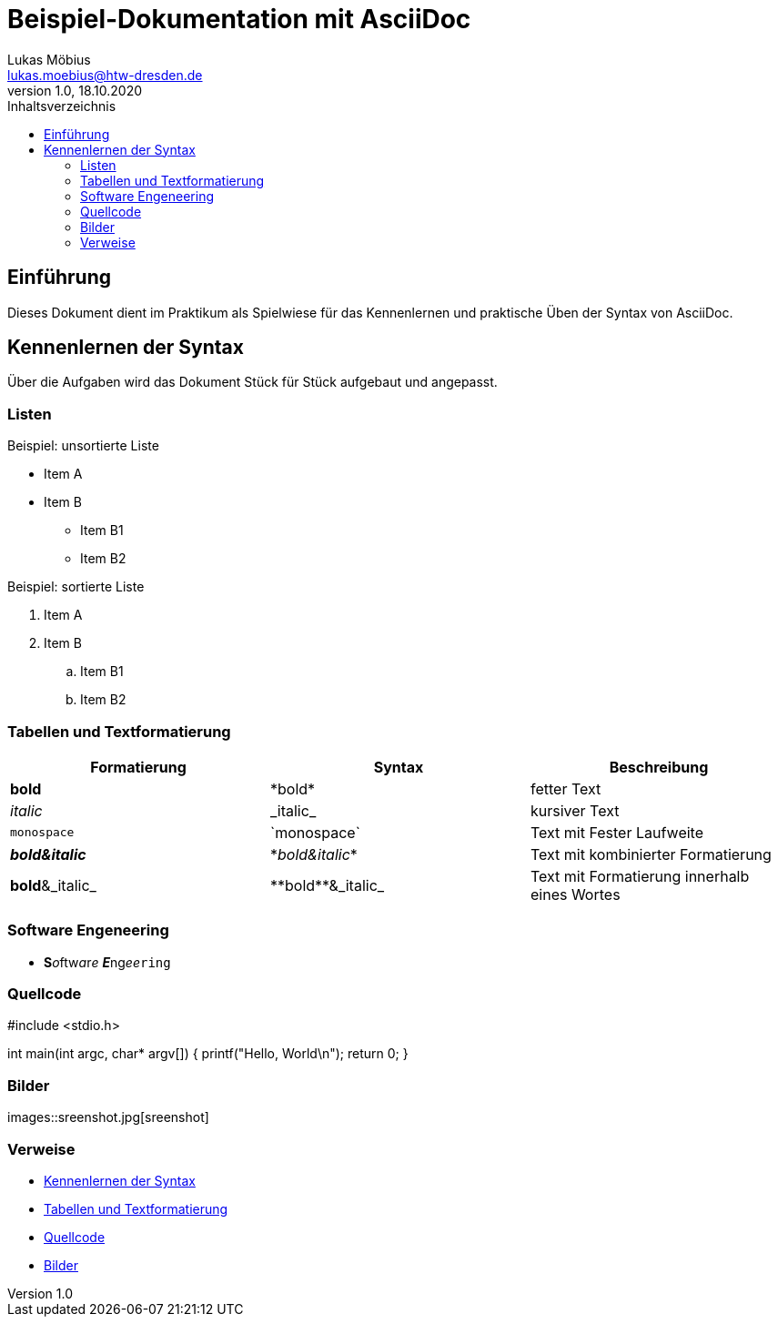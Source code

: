= Beispiel-Dokumentation mit AsciiDoc 
Lukas Möbius <lukas.moebius@htw-dresden.de> 
1.0, 18.10.2020 
:toc: 
:toc-title: Inhaltsverzeichnis

:source-highlighter: highlightjs
:imagesdir: images
:xrefstyle: full | short | basic
// Platzhalter für weitere Dokumenten-Attribute 



== Einführung
Dieses Dokument dient im Praktikum als Spielwiese für das Kennenlernen und praktische Üben der Syntax von AsciiDoc.

== Kennenlernen der Syntax

Über die Aufgaben wird das Dokument Stück für Stück aufgebaut und angepasst.

=== Listen 
// Mit .<Name> können abschnitte mit einem Titel benannt werden. 
.Beispiel: unsortierte Liste 
* Item A
* Item B
** Item B1
** Item B2


.Beispiel: sortierte Liste
. Item A
. Item B
.. Item B1
.. Item B2

=== Tabellen und Textformatierung 
|===
|Formatierung |Syntax |Beschreibung 

|*bold*
|\*bold*
|fetter Text

|_italic_
|\_italic_
|kursiver Text

|`monospace`
|\`monospace`
|Text mit Fester Laufweite

|*_bold&italic_*
|\*_bold&italic_*
|Text mit kombinierter Formatierung

|**bold**&_italic_
|\\**bold**&_italic_
|Text mit Formatierung innerhalb eines Wortes
|===

=== Software Engeneering

* **S**__o__ftw__a__r__e__ **__E__**ng__ee__``ring``

=== Quellcode
#include <stdio.h>

int main(int argc, char* argv[])
{
    printf("Hello, World\n");
    return 0;
}

=== Bilder 
images::sreenshot.jpg[sreenshot]

=== Verweise
* <<Kennenlernen der Syntax>> 
* <<Tabellen und Textformatierung>>
* <<Quellcode>>
* <<Bilder>>